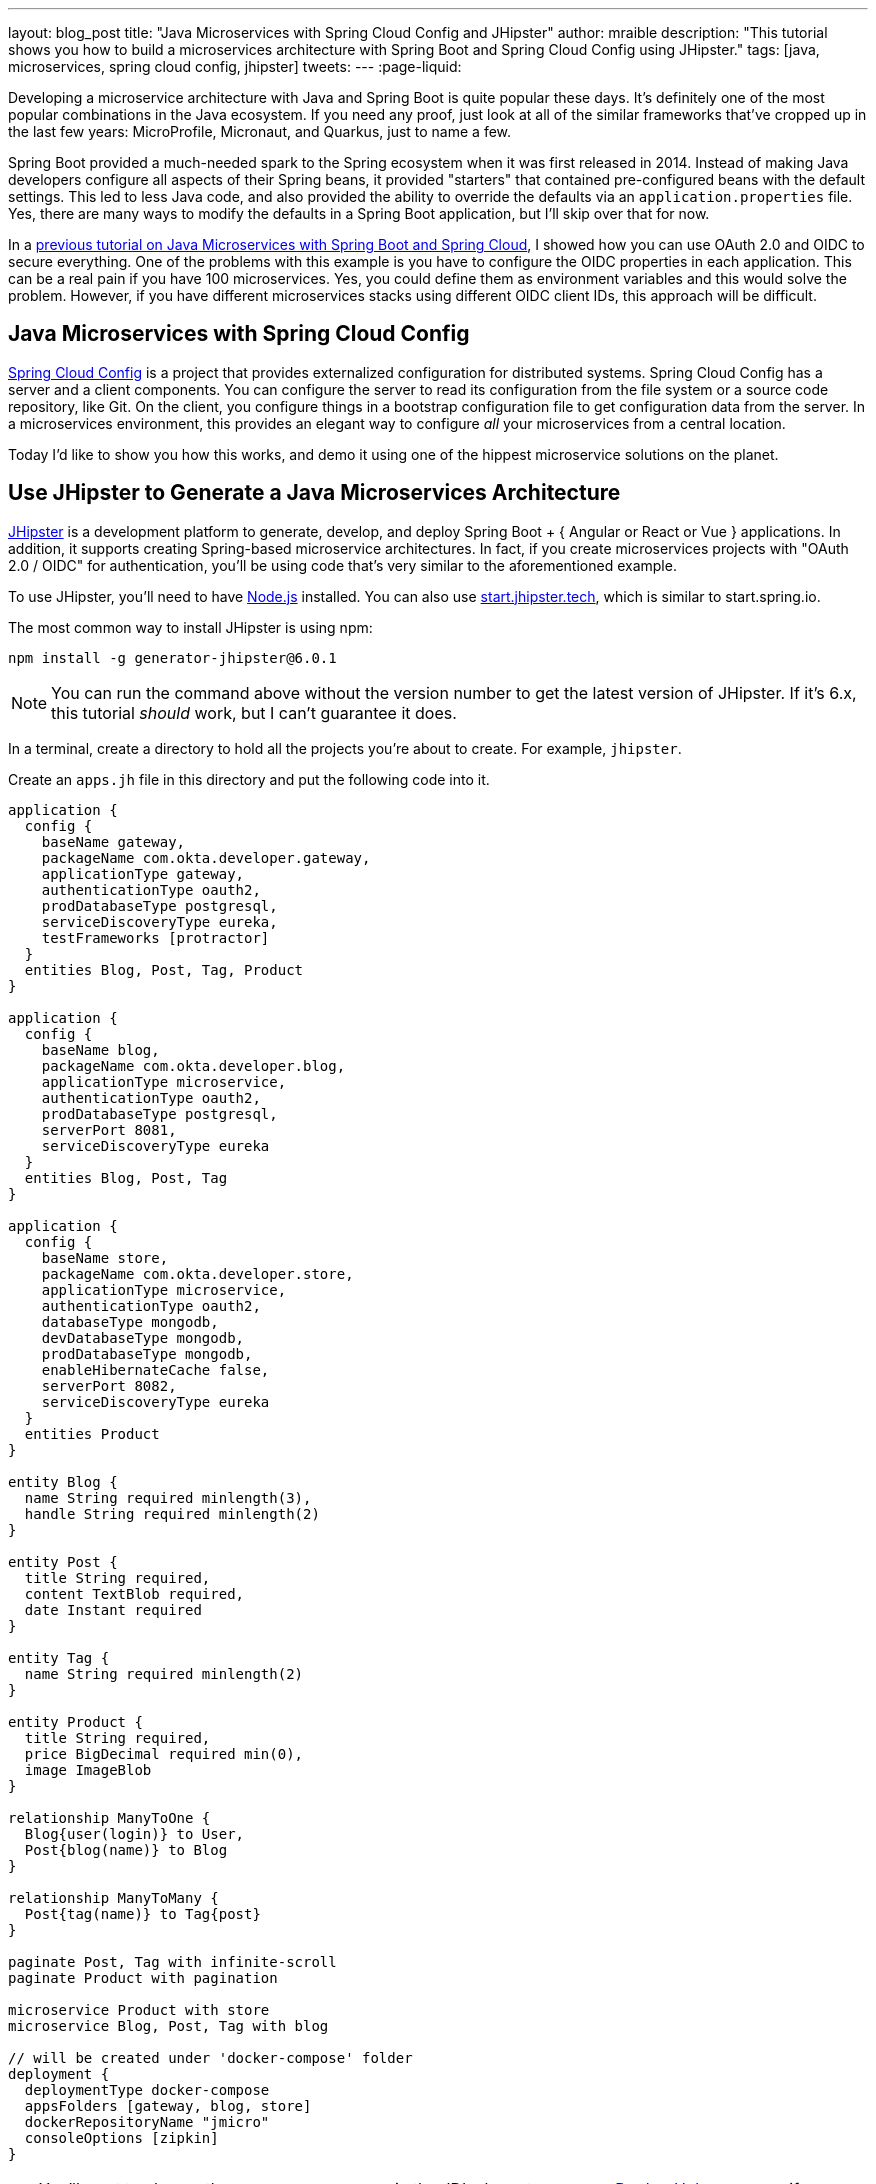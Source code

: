 ---
layout: blog_post
title: "Java Microservices with Spring Cloud Config and JHipster"
author: mraible
description: "This tutorial shows you how to build a microservices architecture with Spring Boot and Spring Cloud Config using JHipster."
tags: [java, microservices, spring cloud config, jhipster]
tweets:
// image: blog/java-microservices/tbd.png
---
:page-liquid:

Developing a microservice architecture with Java and Spring Boot is quite popular these days. It's definitely one of the most popular combinations in the Java ecosystem. If you need any proof, just look at all of the similar frameworks that've cropped up in the last few years: MicroProfile, Micronaut, and Quarkus, just to name a few.

Spring Boot provided a much-needed spark to the Spring ecosystem when it was first released in 2014. Instead of making Java developers configure all aspects of their Spring beans, it provided "starters" that contained pre-configured beans with the default settings. This led to less Java code, and also provided the ability to override the defaults via an `application.properties` file. Yes, there are many ways to modify the defaults in a Spring Boot application, but I'll skip over that for now.

In a link:/blog/2019/05/21/java-microservices-spring-boot-spring-cloud[previous tutorial on Java Microservices with Spring Boot and Spring Cloud], I showed how you can use OAuth 2.0 and OIDC to secure everything. One of the problems with this example is you have to configure the OIDC properties in each application. This can be a real pain if you have 100 microservices. Yes, you could define them as environment variables and this would solve the problem. However, if you have different microservices stacks using different OIDC client IDs, this approach will be difficult.

== Java Microservices with Spring Cloud Config

https://spring.io/projects/spring-cloud-config[Spring Cloud Config] is a project that provides externalized configuration for distributed systems. Spring Cloud Config has a server and a client components. You can configure the server to read its configuration from the file system or a source code repository, like Git. On the client, you configure things in a bootstrap configuration file to get configuration data from the server. In a microservices environment, this provides an elegant way to configure _all_ your microservices from a central location.

Today I'd like to show you how this works, and demo it using one of the hippest microservice solutions on the planet.

== Use JHipster to Generate a Java Microservices Architecture

https://www.jhipster.tech/[JHipster] is a development platform to generate, develop, and deploy Spring Boot + { Angular or React or Vue } applications. In addition, it supports creating Spring-based microservice architectures. In fact, if you create microservices projects with "OAuth 2.0 / OIDC" for authentication, you'll be using code that's very similar to the aforementioned example.

To use JHipster, you'll need to have https://nodejs.org[Node.js] installed. You can also use https://start.jhipster.tech[start.jhipster.tech], which is similar to start.spring.io.

The most common way to install JHipster is using npm:

[source,shell]
----
npm install -g generator-jhipster@6.0.1
----

NOTE: You can run the command above without the version number to get the latest version of JHipster. If it's 6.x, this tutorial _should_ work, but I can't guarantee it does.

In a terminal, create a directory to hold all the projects you're about to create. For example, `jhipster`.

Create an `apps.jh` file in this directory and put the following code into it.

[source,json]
----
application {
  config {
    baseName gateway,
    packageName com.okta.developer.gateway,
    applicationType gateway,
    authenticationType oauth2,
    prodDatabaseType postgresql,
    serviceDiscoveryType eureka,
    testFrameworks [protractor]
  }
  entities Blog, Post, Tag, Product
}

application {
  config {
    baseName blog,
    packageName com.okta.developer.blog,
    applicationType microservice,
    authenticationType oauth2,
    prodDatabaseType postgresql,
    serverPort 8081,
    serviceDiscoveryType eureka
  }
  entities Blog, Post, Tag
}

application {
  config {
    baseName store,
    packageName com.okta.developer.store,
    applicationType microservice,
    authenticationType oauth2,
    databaseType mongodb,
    devDatabaseType mongodb,
    prodDatabaseType mongodb,
    enableHibernateCache false,
    serverPort 8082,
    serviceDiscoveryType eureka
  }
  entities Product
}

entity Blog {
  name String required minlength(3),
  handle String required minlength(2)
}

entity Post {
  title String required,
  content TextBlob required,
  date Instant required
}

entity Tag {
  name String required minlength(2)
}

entity Product {
  title String required,
  price BigDecimal required min(0),
  image ImageBlob
}

relationship ManyToOne {
  Blog{user(login)} to User,
  Post{blog(name)} to Blog
}

relationship ManyToMany {
  Post{tag(name)} to Tag{post}
}

paginate Post, Tag with infinite-scroll
paginate Product with pagination

microservice Product with store
microservice Blog, Post, Tag with blog

// will be created under 'docker-compose' folder
deployment {
  deploymentType docker-compose
  appsFolders [gateway, blog, store]
  dockerRepositoryName "jmicro"
  consoleOptions [zipkin]
}
----

TIP: You'll want to change the `dockerRepositoryName` in the JDL above to use your https://hub.docker.com/[Docker Hub] username if you want to publish your containers. This is not a necessary step to complete this tutorial.

This code is JDL (JHipster Domain Language) and you can use it to define your app, its entities, and even deployment settings. You can learn more about JDL in https://www.jhipster.tech/jdl/[JHipster's documentation]. Below is a screenshot of JDL Studio, which can be used to edit JDL and see how entities related to each other.

image::{% asset_path 'blog/java-microservices-cloud-config/jdl-studio.png' %}[alt=JDL Studio,width=800,align=center]

The JDL you just put in `apps.jh` defines three applications:

* **gateway**: a single entry point to your microservices, that will include the UI components.
* **blog**: a Blog service that talks to PostgreSQL.
* **store**: a Store service that uses MongoDB.

Run the following command to create these projects in your `apps` folder.

[source,shell]
----
jhipster import-jdl apps.jh
----

This will create all three projects in parallel. You can watch the console recording below to see how it looks. The time it takes to create everything will depend on how fast your computer and internet are.

++++
<div style="text-align: center">
<script id="asciicast-246951" src="https://asciinema.org/a/246951.js" async></script>
</div>
++++

=== Create Docker Images for Microservice Apps

When the configuration is generated for Docker Compose, a warning is spat out to the console.

[source,shell]
----
WARNING! Docker Compose configuration generated, but no Jib cache found
If you forgot to generate the Docker image for this application, please run:
To generate the missing Docker image(s), please run:
  ./mvnw -Pprod verify jib:dockerBuild in /Users/mraible/java-microservices-examples/jhipster/gateway
  ./mvnw -Pprod verify jib:dockerBuild in /Users/mraible/java-microservices-examples/jhipster/blog
  ./mvnw -Pprod verify jib:dockerBuild in /Users/mraible/java-microservices-examples/jhipster/store
----

To make it easier to create Docker images with one command, create an aggregator `pom.xml` in the `jhipster` root directory.

[source,xml]
----
<?xml version="1.0" encoding="UTF-8"?>
<project xmlns="http://maven.apache.org/POM/4.0.0" xmlns:xsi="http://www.w3.org/2001/XMLSchema-instance"
    xsi:schemaLocation="http://maven.apache.org/POM/4.0.0 http://maven.apache.org/xsd/maven-4.0.0.xsd">
    <modelVersion>4.0.0</modelVersion>
    <groupId>com.okta.developer</groupId>
    <artifactId>jhipster-parent</artifactId>
    <version>1.0.0-SNAPSHOT</version>
    <packaging>pom</packaging>
    <name>jhipster-parent</name>
    <modules>
        <module>gateway</module>
        <module>blog</module>
        <module>store</module>
    </modules>
</project>
----

Then "just jib it" using https://github.com/GoogleContainerTools/jib[Jib].

[source,shell]
----
mvn -Pprod verify com.google.cloud.tools:jib-maven-plugin:dockerBuild
----

TIP: If you don't have Maven installed, use `brew install maven` on a Mac, or see https://maven.apache.org/install.html[Maven's installation docs].

[source,shell]
----
[INFO] Skipping containerization because packaging is 'pom'...
[INFO] ------------------------------------------------------------------------
[INFO] Reactor Summary:
[INFO]
[INFO] Gateway 0.0.1-SNAPSHOT ............................. SUCCESS [02:44 min]
[INFO] Blog 0.0.1-SNAPSHOT ................................ SUCCESS [ 34.391 s]
[INFO] Store 0.0.1-SNAPSHOT ............................... SUCCESS [ 28.589 s]
[INFO] jhipster-parent 1.0.0-SNAPSHOT ..................... SUCCESS [  1.096 s]
[INFO] ------------------------------------------------------------------------
[INFO] BUILD SUCCESS
[INFO] ------------------------------------------------------------------------
[INFO] Total time: 03:49 min
[INFO] Finished at: 2019-05-17T07:44:39-06:00
[INFO] ------------------------------------------------------------------------
Execution time: 3 min. 50 s.
----

=== Run Your Java Microservices Stack with Docker Compose

Once everything has finished building, cd into the `docker-compose` directory and start all your containers.

[source,shell]
----
cd docker-compose
docker-compose up -d
----

TIP: Remove the `-d` if you want to see all the logs in your current terminal window.

It will take several minutes to start all eight of your containers. You can use https://kitematic.com/[Kitematic] to monitor their startup progress if you like.

[source,shell]
----
Creating docker-compose_gateway-app_1                ... done
Creating docker-compose_gateway-postgresql_1         ... done
Creating docker-compose_blog-app_1                   ... done
Creating docker-compose_store-mongodb_1              ... done
Creating docker-compose_keycloak_1                   ... done
Creating docker-compose_blog-postgresql_1            ... done
Creating docker-compose_jhipster-registry_1          ... done
Creating docker-compose_store-app_1                  ... done
----

=== JHipster Registry for Service Discovery with JHipster Microservices

This microservices stack uses Eureka for service discovery, just like the bare-bones Spring Boot + Spring Cloud example. This was determined by the following line for each app in the JDL.

[source,json]
----
serviceDiscoveryType eureka
----

When you select `eureka` for service discovery, https://github.com/jhipster/jhipster-registry[JHipster Registry] is used. This application is very similar to Eureka Server, except it has an Angular UI and includes https://spring.io/projects/spring-cloud-config[Spring Cloud Config], among other features.

TIP: JHipster also https://www.jhipster.tech/consul/[supports Hashicorp Consul] for service discovery.

Because you chose OAuth 2.0/OIDC for authentication, you'll need to create an entry in your `hosts` file (`/etc/hosts` on Linux/Mac, `C:\Windows\System32\Drivers\etc\hosts` on Windows) for Keycloak.

[source,shell]
----
127.0.0.1  keycloak
----

This is because the Docker network recognizes `keycloak` as a registered hostname, but it also redirects you to `keycloak`. Your browser is not aware of that hostname without the `hosts` entry.

Open your browser and navigate to `http://localhost:8761`. You'll be redirected to Keycloak to login. Enter `admin/admin` for credentials and you'll be redirected back to JHipster Registry. You'll see all your microservice instances have been registered.

image::{% asset_path 'blog/java-microservices-cloud-config/jhipster-registry.png' %}[alt=JHipster Registry,width=800,align=center]

Navigate to `http://localhost:8080`, click **sign in**, and you'll be logged in to the gateway. You can go to **Entities** > **Blog** and add a blog.

image::{% asset_path 'blog/java-microservices-cloud-config/blog-list.png' %}[alt=Blog List,width=800,align=center]

Go to **Entities** > **Product** and you can add a product too.

image::{% asset_path 'blog/java-microservices-cloud-config/product-list.png' %}[alt=Product List,width=800,align=center]

Pretty slick, don't you think?! 🤓

== Configure JHipster Microservices to Use Okta

One of the problems you saw in the bare-bones Spring Boot + Spring Cloud setup is you have to configure `okta.oauth2.*` properties in every microservice. JHipster doesn't use the Okta Spring Boot starter. It uses `oauth2-client` and `oauth2-resource-server` Spring Boot starters instead. The configuration for OAuth 2.0 is contained in each app's `src/main/resources/config/application.yml` file.

[source,yaml]
----
spring:
  ...
  security:
    oauth2:
      client:
        provider:
          oidc:
            issuer-uri: http://localhost:9080/auth/realms/jhipster
        registration:
          oidc:
            client-id: internal
            client-secret: internal
----

=== Why Okta?

You might be wondering why you should use Okta instead of Keycloak? Keycloak works great for development and testing, and especially well if you're on a plane with no wi-fi. However, in production, you want a system that's **always on**. That's where Okta comes in. To begin, you'll need to create an Okta account and an application with it.

=== Create a Web Application in Okta

Log in to your Okta Developer account (or https://developer.okta.com/signup/[sign up] if you don't have an account).

1. From the **Applications** page, choose **Add Application**.
2. On the Create New Application page, select **Web**.
3. Give your app a memorable name, add `http://localhost:8080/login/oauth2/code/okta` as a Login redirect URI, select **Refresh Token** (in addition to **Authorization Code**), and click **Done**.
4. To configure Logout to work in JHipster, **Edit** your app, add `http://localhost:8080` as a Logout redirect URI, then click **Save**.

== Configure Your OIDC Settings with Spring Cloud Config

Rather than modifying each of your apps for Okta, you can use Spring Cloud Config in JHipster Registry to do it. Open `docker-compose/central-server-config/application.yml` and add your Okta settings.

The client ID and secret are available on your app settings page. You can find the issuer under **API** > **Authorization Servers**.

[source,yaml]
----
spring:
  security:
    oauth2:
      client:
        provider:
          oidc:
            issuer-uri: https://{yourOktaDomain}/oauth2/default
        registration:
          oidc:
            client-id: {yourClientId}
            client-secret: {yourClientSecret}
----

The registry, gateway, blog, and store applications are all configured to read this configuration on startup.

Restart all your containers for this configuration to take effect.

[source,shell]
----
docker-compose restart
----

Before you can log in, you'll need to add redirect URIs for JHipster Registry, ensure your user is in a `ROLE_ADMIN` group and that groups are included in the ID token.

Log in to your Okta dashboard, edit your OIDC app, and add the following Login redirect URI:

* `http://localhost:8761/login/oauth2/code/oidc`

You'll also need to add a Logout redirect URI:

* `http://localhost:8761`

Then, click **Save**.

=== Create Groups and Add Them as Claims to the ID Token

JHipster is configured by default to work with two types of users: administrators and users. Keycloak is configured with users and groups automatically, but you need to do some one-time configuration for your Okta organization.

Create a `ROLE_ADMIN` group (**Users** > **Groups** > **Add Group**) and add your user to it. Navigate to **API** > **Authorization Servers**, and click on the the `default` server. Click the **Claims** tab and **Add Claim**. Name it `groups`, and include it in the ID Token. Set the value type to `Groups` and set the filter to be a Regex of `.*`. Click **Create**.

image::{% asset_path 'blog/java-12-jhipster-6/add-claim.png' %}[alt=Add Claim,width=600,align=center]

Now when you hit `http://localhost:8761` or `http://localhost:8080`, you'll be prompted to log in with Okta!

image::{% asset_path 'blog/java-microservices-cloud-config/jhipster-okta-login.png' %}[alt=JHipster Okta Login,width=800,align=center]

image::{% asset_path 'blog/java-microservices-cloud-config/jhipster-okta-success.png' %}[alt=JHipster Okta Success,width=800,align=center]

It's pretty nifty how you can configure your service registry and all your microservices in one place with Spring Cloud Config, don't you think?! 👌

== What About Kotlin?

In the first post of this series, I told you why I wrote this post in Java:

> I wrote this post with Java because it's the most popular language in the Java ecosystem. However, https://redmonk.com/sogrady/2019/03/20/language-rankings-1-19/[Kotlin is on the rise], according to RedMonk's programming language rankings from January 2019.

Spring has excellent support for Kotlin, and you can choose it as a language on start.spring.io. JHipster has support for Kotlin too with its https://github.com/jhipster/jhipster-kotlin[Kotlin Blueprint]! A new release was https://twitter.com/sendilkumarn/status/1129404782035312641[published last week] that allows you to create Kotlin-based JHipster apps with `khipster`.

If you'd like to see us write more posts using Kotlin, please let us know in the comments!

== Learn More about Spring Cloud Config, Microservices, and JHipster

I hope you enjoyed learning how to build Java microservice architectures with JHipster and configure them with Spring Cloud Config. You learned how to generate everything from a single JDL file, package your apps in Docker containers, run them with Docker Compose, and authenticate with Keycloak and Okta.

You can find all the code shown in this tutorial https://github.com/oktadeveloper/java-microservices-examples[on GitHub] in the `jhipster` directory.

We're big fans of Spring Boot, Spring Cloud, and JHipster on this blog. Here are a few other posts you might find interesting:

* link:/blog/2019/05/21/java-microservices-spring-boot-spring-cloud[Java Microservices with Spring Boot and Spring Cloud]
* link:/blog/2019/04/01/spring-boot-microservices-with-kubernetes[Build a Microservice Architecture with Spring Boot and Kubernetes]
* link:/blog/2019/02/28/spring-microservices-docker[Build Spring Microservices and Dockerize Them for Production]
* link:/blog/2019/04/04/java-11-java-12-jhipster-oidc[Better, Faster, Lighter Java with Java 12 and JHipster 6]

Please follow us https://twitter.com/oktadev[on Twitter @oktadev] and subscribe to https://www.youtube.com/c/oktadev[our YouTube channel] for more Spring and Spring Security tips.
